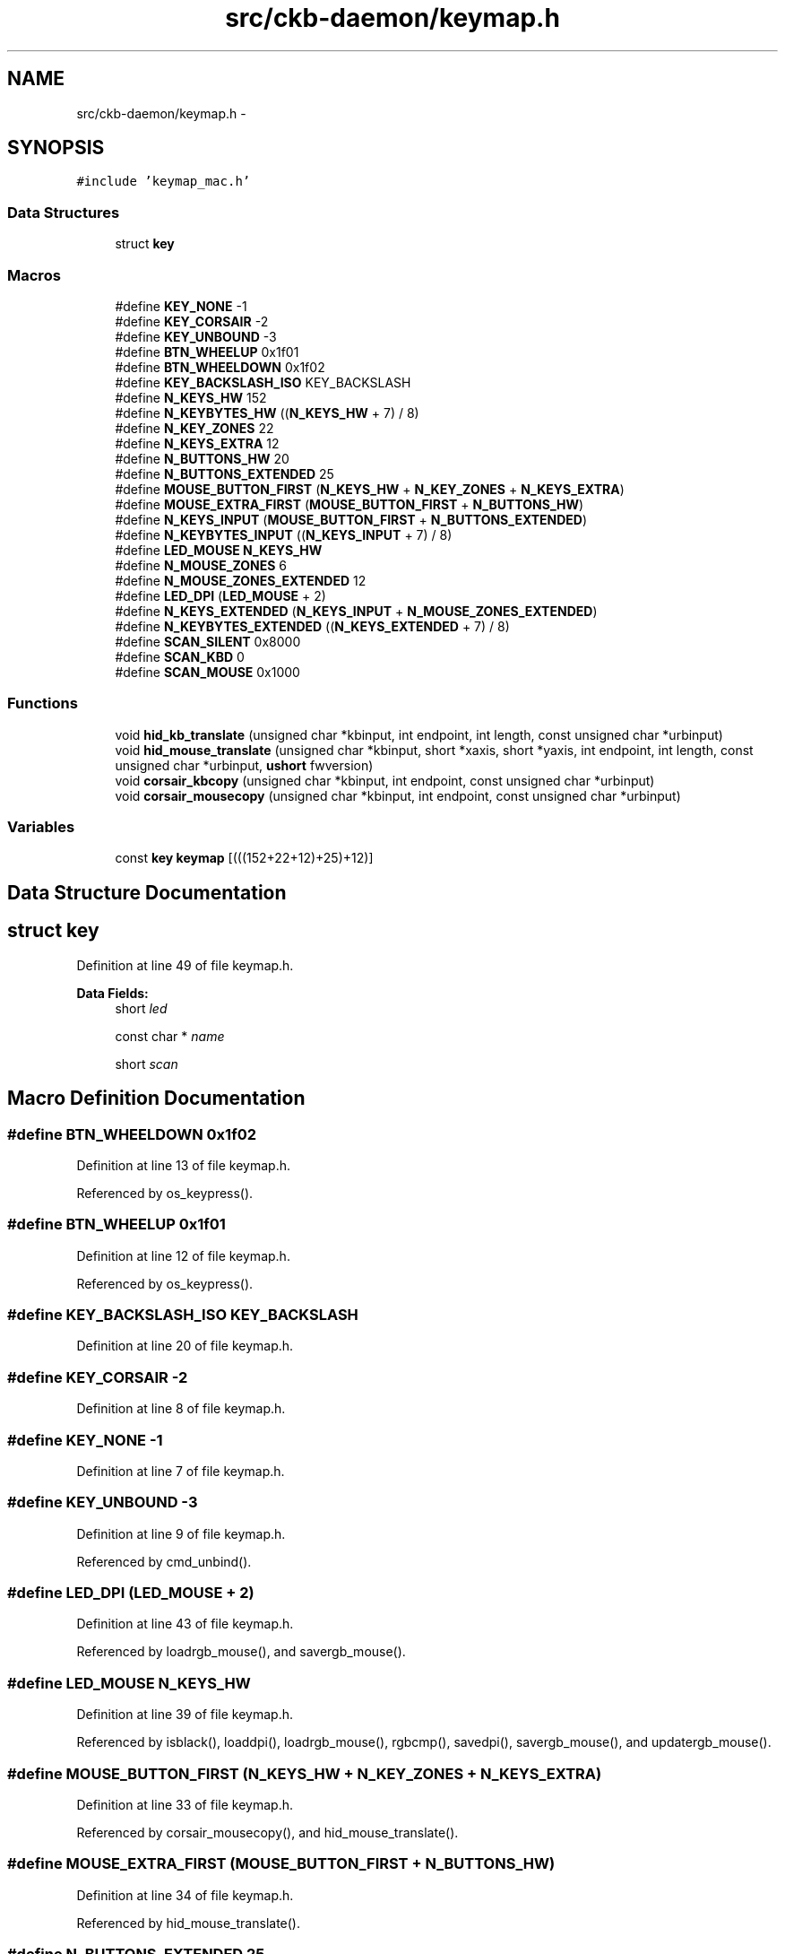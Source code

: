 .TH "src/ckb-daemon/keymap.h" 3 "Sat Jan 20 2018" "Version v0.2.8 at branch master" "ckb-next" \" -*- nroff -*-
.ad l
.nh
.SH NAME
src/ckb-daemon/keymap.h \- 
.SH SYNOPSIS
.br
.PP
\fC#include 'keymap_mac\&.h'\fP
.br

.SS "Data Structures"

.in +1c
.ti -1c
.RI "struct \fBkey\fP"
.br
.in -1c
.SS "Macros"

.in +1c
.ti -1c
.RI "#define \fBKEY_NONE\fP   -1"
.br
.ti -1c
.RI "#define \fBKEY_CORSAIR\fP   -2"
.br
.ti -1c
.RI "#define \fBKEY_UNBOUND\fP   -3"
.br
.ti -1c
.RI "#define \fBBTN_WHEELUP\fP   0x1f01"
.br
.ti -1c
.RI "#define \fBBTN_WHEELDOWN\fP   0x1f02"
.br
.ti -1c
.RI "#define \fBKEY_BACKSLASH_ISO\fP   KEY_BACKSLASH"
.br
.ti -1c
.RI "#define \fBN_KEYS_HW\fP   152"
.br
.ti -1c
.RI "#define \fBN_KEYBYTES_HW\fP   ((\fBN_KEYS_HW\fP + 7) / 8)"
.br
.ti -1c
.RI "#define \fBN_KEY_ZONES\fP   22"
.br
.ti -1c
.RI "#define \fBN_KEYS_EXTRA\fP   12"
.br
.ti -1c
.RI "#define \fBN_BUTTONS_HW\fP   20"
.br
.ti -1c
.RI "#define \fBN_BUTTONS_EXTENDED\fP   25"
.br
.ti -1c
.RI "#define \fBMOUSE_BUTTON_FIRST\fP   (\fBN_KEYS_HW\fP + \fBN_KEY_ZONES\fP + \fBN_KEYS_EXTRA\fP)"
.br
.ti -1c
.RI "#define \fBMOUSE_EXTRA_FIRST\fP   (\fBMOUSE_BUTTON_FIRST\fP + \fBN_BUTTONS_HW\fP)"
.br
.ti -1c
.RI "#define \fBN_KEYS_INPUT\fP   (\fBMOUSE_BUTTON_FIRST\fP + \fBN_BUTTONS_EXTENDED\fP)"
.br
.ti -1c
.RI "#define \fBN_KEYBYTES_INPUT\fP   ((\fBN_KEYS_INPUT\fP + 7) / 8)"
.br
.ti -1c
.RI "#define \fBLED_MOUSE\fP   \fBN_KEYS_HW\fP"
.br
.ti -1c
.RI "#define \fBN_MOUSE_ZONES\fP   6"
.br
.ti -1c
.RI "#define \fBN_MOUSE_ZONES_EXTENDED\fP   12"
.br
.ti -1c
.RI "#define \fBLED_DPI\fP   (\fBLED_MOUSE\fP + 2)"
.br
.ti -1c
.RI "#define \fBN_KEYS_EXTENDED\fP   (\fBN_KEYS_INPUT\fP + \fBN_MOUSE_ZONES_EXTENDED\fP)"
.br
.ti -1c
.RI "#define \fBN_KEYBYTES_EXTENDED\fP   ((\fBN_KEYS_EXTENDED\fP + 7) / 8)"
.br
.ti -1c
.RI "#define \fBSCAN_SILENT\fP   0x8000"
.br
.ti -1c
.RI "#define \fBSCAN_KBD\fP   0"
.br
.ti -1c
.RI "#define \fBSCAN_MOUSE\fP   0x1000"
.br
.in -1c
.SS "Functions"

.in +1c
.ti -1c
.RI "void \fBhid_kb_translate\fP (unsigned char *kbinput, int endpoint, int length, const unsigned char *urbinput)"
.br
.ti -1c
.RI "void \fBhid_mouse_translate\fP (unsigned char *kbinput, short *xaxis, short *yaxis, int endpoint, int length, const unsigned char *urbinput, \fBushort\fP fwversion)"
.br
.ti -1c
.RI "void \fBcorsair_kbcopy\fP (unsigned char *kbinput, int endpoint, const unsigned char *urbinput)"
.br
.ti -1c
.RI "void \fBcorsair_mousecopy\fP (unsigned char *kbinput, int endpoint, const unsigned char *urbinput)"
.br
.in -1c
.SS "Variables"

.in +1c
.ti -1c
.RI "const \fBkey\fP \fBkeymap\fP [(((152+22+12)+25)+12)]"
.br
.in -1c
.SH "Data Structure Documentation"
.PP 
.SH "struct key"
.PP 
Definition at line 49 of file keymap\&.h\&.
.PP
\fBData Fields:\fP
.RS 4
short \fIled\fP 
.br
.PP
const char * \fIname\fP 
.br
.PP
short \fIscan\fP 
.br
.PP
.RE
.PP
.SH "Macro Definition Documentation"
.PP 
.SS "#define BTN_WHEELDOWN   0x1f02"

.PP
Definition at line 13 of file keymap\&.h\&.
.PP
Referenced by os_keypress()\&.
.SS "#define BTN_WHEELUP   0x1f01"

.PP
Definition at line 12 of file keymap\&.h\&.
.PP
Referenced by os_keypress()\&.
.SS "#define KEY_BACKSLASH_ISO   KEY_BACKSLASH"

.PP
Definition at line 20 of file keymap\&.h\&.
.SS "#define KEY_CORSAIR   -2"

.PP
Definition at line 8 of file keymap\&.h\&.
.SS "#define KEY_NONE   -1"

.PP
Definition at line 7 of file keymap\&.h\&.
.SS "#define KEY_UNBOUND   -3"

.PP
Definition at line 9 of file keymap\&.h\&.
.PP
Referenced by cmd_unbind()\&.
.SS "#define LED_DPI   (\fBLED_MOUSE\fP + 2)"

.PP
Definition at line 43 of file keymap\&.h\&.
.PP
Referenced by loadrgb_mouse(), and savergb_mouse()\&.
.SS "#define LED_MOUSE   \fBN_KEYS_HW\fP"

.PP
Definition at line 39 of file keymap\&.h\&.
.PP
Referenced by isblack(), loaddpi(), loadrgb_mouse(), rgbcmp(), savedpi(), savergb_mouse(), and updatergb_mouse()\&.
.SS "#define MOUSE_BUTTON_FIRST   (\fBN_KEYS_HW\fP + \fBN_KEY_ZONES\fP + \fBN_KEYS_EXTRA\fP)"

.PP
Definition at line 33 of file keymap\&.h\&.
.PP
Referenced by corsair_mousecopy(), and hid_mouse_translate()\&.
.SS "#define MOUSE_EXTRA_FIRST   (\fBMOUSE_BUTTON_FIRST\fP + \fBN_BUTTONS_HW\fP)"

.PP
Definition at line 34 of file keymap\&.h\&.
.PP
Referenced by hid_mouse_translate()\&.
.SS "#define N_BUTTONS_EXTENDED   25"

.PP
Definition at line 32 of file keymap\&.h\&.
.SS "#define N_BUTTONS_HW   20"

.PP
Definition at line 31 of file keymap\&.h\&.
.PP
Referenced by corsair_mousecopy()\&.
.SS "#define N_KEY_ZONES   22"

.PP
Definition at line 27 of file keymap\&.h\&.
.SS "#define N_KEYBYTES_EXTENDED   ((\fBN_KEYS_EXTENDED\fP + 7) / 8)"

.PP
Definition at line 46 of file keymap\&.h\&.
.SS "#define N_KEYBYTES_HW   ((\fBN_KEYS_HW\fP + 7) / 8)"

.PP
Definition at line 25 of file keymap\&.h\&.
.PP
Referenced by corsair_kbcopy()\&.
.SS "#define N_KEYBYTES_INPUT   ((\fBN_KEYS_INPUT\fP + 7) / 8)"

.PP
Definition at line 37 of file keymap\&.h\&.
.PP
Referenced by _cmd_macro(), inputupdate_keys(), and macromask()\&.
.SS "#define N_KEYS_EXTENDED   (\fBN_KEYS_INPUT\fP + \fBN_MOUSE_ZONES_EXTENDED\fP)"

.PP
Definition at line 45 of file keymap\&.h\&.
.PP
Referenced by printrgb(), and readcmd()\&.
.SS "#define N_KEYS_EXTRA   12"

.PP
Definition at line 29 of file keymap\&.h\&.
.SS "#define N_KEYS_HW   152"

.PP
Definition at line 24 of file keymap\&.h\&.
.PP
Referenced by loadrgb_kb(), makergb_512(), rgbcmp(), and setactive_kb()\&.
.SS "#define N_KEYS_INPUT   (\fBMOUSE_BUTTON_FIRST\fP + \fBN_BUTTONS_EXTENDED\fP)"

.PP
Definition at line 36 of file keymap\&.h\&.
.PP
Referenced by _cmd_get(), _cmd_macro(), cmd_bind(), cmd_notify(), cmd_rebind(), cmd_unbind(), initbind(), and inputupdate_keys()\&.
.SS "#define N_MOUSE_ZONES   6"

.PP
Definition at line 40 of file keymap\&.h\&.
.PP
Referenced by isblack(), loaddpi(), rgbcmp(), savedpi(), and updatergb_mouse()\&.
.SS "#define N_MOUSE_ZONES_EXTENDED   12"

.PP
Definition at line 41 of file keymap\&.h\&.
.SS "#define SCAN_KBD   0"

.PP
Definition at line 57 of file keymap\&.h\&.
.SS "#define SCAN_MOUSE   0x1000"

.PP
Definition at line 58 of file keymap\&.h\&.
.PP
Referenced by os_keypress()\&.
.SS "#define SCAN_SILENT   0x8000"

.PP
Definition at line 56 of file keymap\&.h\&.
.PP
Referenced by inputupdate_keys()\&.
.SH "Function Documentation"
.PP 
.SS "void corsair_kbcopy (unsigned char *kbinput, intendpoint, const unsigned char *urbinput)"

.PP
Definition at line 420 of file keymap\&.c\&.
.PP
References N_KEYBYTES_HW\&.
.PP
Referenced by os_inputmain()\&.
.PP
.nf
420                                                                                         {
421     if(endpoint == 2 || endpoint == -2){
422         if(urbinput[0] != 3)
423             return;
424         urbinput++;
425     }
426     memcpy(kbinput, urbinput, N_KEYBYTES_HW);
427 }
.fi
.SS "void corsair_mousecopy (unsigned char *kbinput, intendpoint, const unsigned char *urbinput)"

.PP
Definition at line 429 of file keymap\&.c\&.
.PP
References BUTTON_HID_COUNT, CLEAR_KEYBIT, MOUSE_BUTTON_FIRST, N_BUTTONS_HW, and SET_KEYBIT\&.
.PP
Referenced by os_inputmain()\&.
.PP
.nf
429                                                                                            {
430     if(endpoint == 2 || endpoint == -2){
431         if(urbinput[0] != 3)
432             return;
433         urbinput++;
434     }
435     for(int bit = BUTTON_HID_COUNT; bit < N_BUTTONS_HW; bit++){
436         int byte = bit / 8;
437         uchar test = 1 << (bit % 8);
438         if(urbinput[byte] & test)
439             SET_KEYBIT(kbinput, MOUSE_BUTTON_FIRST + bit);
440         else
441             CLEAR_KEYBIT(kbinput, MOUSE_BUTTON_FIRST + bit);
442     }
443 }
.fi
.SS "void hid_kb_translate (unsigned char *kbinput, intendpoint, intlength, const unsigned char *urbinput)"

.PP
Definition at line 246 of file keymap\&.c\&.
.PP
References ckb_warn, CLEAR_KEYBIT, and SET_KEYBIT\&.
.PP
Referenced by os_inputmain()\&.
.PP
.nf
246                                                                                                       {
247     if(length < 1)
248         return;
249     // LUT for HID -> Corsair scancodes (-1 for no scan code, -2 for currently unsupported)
250     // Modified from Linux drivers/hid/usbhid/usbkbd\&.c, key codes replaced with keymap array indices and K95 keys added
251     // Make sure the indices match the keyindex as passed to nprintkey() in notify\&.c
252     static const short hid_codes[256] = {
253         -1,  -1,  -1,  -1,  37,  54,  52,  39,  27,  40,  41,  42,  32,  43,  44,  45,
254         56,  55,  33,  34,  25,  28,  38,  29,  31,  53,  26,  51,  30,  50,  13,  14,
255         15,  16,  17,  18,  19,  20,  21,  22,  82,   0,  86,  24,  64,  23,  84,  35,
256         79,  80,  81,  46,  47,  12,  57,  58,  59,  36,   1,   2,   3,   4,   5,   6,
257          7,   8,   9,  10,  11,  72,  73,  74,  75,  76,  77,  78,  87,  88,  89,  95,
258         93,  94,  92, 102, 103, 104, 105, 106, 107, 115, 116, 117, 112, 113, 114, 108,
259        109, 110, 118, 119,  49,  69,  -2,  -2,  -2,  -2,  -2,  -2,  -2,  -2,  -2,  -2,
260         -2,  -2,  -2,  -2,  -2,  -2,  -2,  -2,  98,  -2,  -2,  -2,  -2,  -2,  -2,  97,
261        130, 131,  -1,  -1,  -1,  -2,  -1,  83,  66,  85, 145, 144,  -2,  -1,  -1,  -1,
262         -2,  -2,  -2,  -2,  -2,  -1,  -1,  -1,  -1,  -1,  -1,  -1,  -1,  -1,  -1,  -1,
263         -1,  -1,  -1,  -1,  -1,  -1,  -1,  -1,  -1,  -1,  -1,  -1,  -1,  -1,  -1,  -1,
264         -1,  -1,  -1,  -1,  -1,  -1,  -1,  -1,  -1,  -1,  -1,  -1,  -1,  -1,  -1,  -1,
265         -1,  -1,  -1,  -1,  -1,  -1,  -1,  -1,  -1,  -1,  -1,  -1,  -3,  -1,  -1,  -1,  // <- -3 = non-RGB program key
266        120, 121, 122, 123, 124, 125, 126, 127, 128, 129, 136, 137, 138, 139, 140, 141,
267         60,  48,  62,  61,  91,  90,  67,  68, 142, 143,  99, 101,  -2, 130, 131,  97,
268         -2, 133, 134, 135,  -2,  96,  -2, 132,  -2,  -2,  71,  71,  71,  71,  -1,  -1,
269     };
270     switch(endpoint){
271     case 1:
272     case -1:
273         // EP 1: 6KRO input (RGB and non-RGB)
274         // Clear previous input
275         for(int i = 0; i < 256; i++){
276             if(hid_codes[i] >= 0)
277                 CLEAR_KEYBIT(kbinput, hid_codes[i]);
278         }
279         // Set new input
280         for(int i = 0; i < 8; i++){
281             if((urbinput[0] >> i) & 1)
282                 SET_KEYBIT(kbinput, hid_codes[i + 224]);
283         }
284         for(int i = 2; i < length; i++){
285             if(urbinput[i] > 3){
286                 int scan = hid_codes[urbinput[i]];
287                 if(scan >= 0)
288                     SET_KEYBIT(kbinput, scan);
289                 else
290                     ckb_warn("Got unknown key press %d on EP 1\n", urbinput[i]);
291             }
292         }
293         break;
294     case -2:
295         // EP 2 RGB: NKRO input
296         if(urbinput[0] == 1){
297             // Type 1: standard key
298             if(length != 21)
299                 return;
300             for(int bit = 0; bit < 8; bit++){
301                 if((urbinput[1] >> bit) & 1)
302                     SET_KEYBIT(kbinput, hid_codes[bit + 224]);
303                 else
304                     CLEAR_KEYBIT(kbinput, hid_codes[bit + 224]);
305             }
306             for(int byte = 0; byte < 19; byte++){
307                 char input = urbinput[byte + 2];
308                 for(int bit = 0; bit < 8; bit++){
309                     int keybit = byte * 8 + bit;
310                     int scan = hid_codes[keybit];
311                     if((input >> bit) & 1){
312                         if(scan >= 0)
313                             SET_KEYBIT(kbinput, hid_codes[keybit]);
314                         else
315                             ckb_warn("Got unknown key press %d on EP 2\n", keybit);
316                     } else if(scan >= 0)
317                         CLEAR_KEYBIT(kbinput, hid_codes[keybit]);
318                 }
319             }
320             break;
321         } else if (urbinput[0] == 2)
322             ; // Type 2: media key (implicitly falls through)
323         else
324             break;  // No other known types
325         /* FALLTHRU */
326     case 2:
327         // EP 2 Non-RGB: media keys
328         CLEAR_KEYBIT(kbinput, 97);          // mute
329         CLEAR_KEYBIT(kbinput, 98);          // stop
330         CLEAR_KEYBIT(kbinput, 99);          // prev
331         CLEAR_KEYBIT(kbinput, 100);         // play
332         CLEAR_KEYBIT(kbinput, 101);         // next
333         CLEAR_KEYBIT(kbinput, 130);         // volup
334         CLEAR_KEYBIT(kbinput, 131);         // voldn
335         for(int i = 0; i < length; i++){
336             switch(urbinput[i]){
337             case 181:
338                 SET_KEYBIT(kbinput, 101);   // next
339                 break;
340             case 182:
341                 SET_KEYBIT(kbinput, 99);    // prev
342                 break;
343             case 183:
344                 SET_KEYBIT(kbinput, 98);    // stop
345                 break;
346             case 205:
347                 SET_KEYBIT(kbinput, 100);   // play
348                 break;
349             case 226:
350                 SET_KEYBIT(kbinput, 97);    // mute
351                 break;
352             case 233:
353                 SET_KEYBIT(kbinput, 130);   // volup
354                 break;
355             case 234:
356                 SET_KEYBIT(kbinput, 131);   // voldn
357                 break;
358             }
359         }
360         break;
361     case 3:
362         // EP 3 non-RGB: NKRO input
363         if(length != 15)
364             return;
365         for(int bit = 0; bit < 8; bit++){
366             if((urbinput[0] >> bit) & 1)
367                 SET_KEYBIT(kbinput, hid_codes[bit + 224]);
368             else
369                 CLEAR_KEYBIT(kbinput, hid_codes[bit + 224]);
370         }
371         for(int byte = 0; byte < 14; byte++){
372             char input = urbinput[byte + 1];
373             for(int bit = 0; bit < 8; bit++){
374                 int keybit = byte * 8 + bit;
375                 int scan = hid_codes[keybit];
376                 if((input >> bit) & 1){
377                     if(scan >= 0)
378                         SET_KEYBIT(kbinput, hid_codes[keybit]);
379                     else
380                         ckb_warn("Got unknown key press %d on EP 3\n", keybit);
381                 } else if(scan >= 0)
382                     CLEAR_KEYBIT(kbinput, hid_codes[keybit]);
383             }
384         }
385         break;
386     }
387 }
.fi
.SS "void hid_mouse_translate (unsigned char *kbinput, short *xaxis, short *yaxis, intendpoint, intlength, const unsigned char *urbinput, \fBushort\fPfwversion)"

.PP
Definition at line 391 of file keymap\&.c\&.
.PP
References BUTTON_HID_COUNT, CLEAR_KEYBIT, MOUSE_BUTTON_FIRST, MOUSE_EXTRA_FIRST, and SET_KEYBIT\&.
.PP
Referenced by os_inputmain()\&.
.PP
.nf
391                                                                                                                                                        {
392     //The HID Input Endpoint on FWv3 is 64 bytes, so we can't check for length\&.
393     if((endpoint != 2 && endpoint != -2) || (fwversion < 0x300 && length < 10))
394         return;
395     // EP 2: mouse input
396     if(urbinput[0] != 1)
397         return;
398     // Byte 1 = mouse buttons (bitfield)
399     for(int bit = 0; bit < BUTTON_HID_COUNT; bit++){
400         if(urbinput[1] & (1 << bit))
401             SET_KEYBIT(kbinput, MOUSE_BUTTON_FIRST + bit);
402         else
403             CLEAR_KEYBIT(kbinput, MOUSE_BUTTON_FIRST + bit);
404     }
405     // Bytes 5 - 8: movement
406     *xaxis += *(short*)(urbinput + 5);
407     *yaxis += *(short*)(urbinput + 7);
408     // Byte 9: wheel
409     char wheel = urbinput[9];
410     if(wheel > 0)
411         SET_KEYBIT(kbinput, MOUSE_EXTRA_FIRST);         // wheelup
412     else
413         CLEAR_KEYBIT(kbinput, MOUSE_EXTRA_FIRST);
414     if(wheel < 0)
415         SET_KEYBIT(kbinput, MOUSE_EXTRA_FIRST + 1);     // wheeldn
416     else
417         CLEAR_KEYBIT(kbinput, MOUSE_EXTRA_FIRST + 1);
418 }
.fi
.SH "Variable Documentation"
.PP 
.SS "const \fBkey\fP keymap[(((152+22+12)+25)+12)]"

.PP
Definition at line 5 of file keymap\&.c\&.
.PP
Referenced by _cmd_get(), _cmd_macro(), cmd_bind(), cmd_rebind(), cmd_rgb(), initbind(), inputupdate_keys(), nprintkey(), printrgb(), readcmd(), and setactive_kb()\&.
.SH "Author"
.PP 
Generated automatically by Doxygen for ckb-next from the source code\&.
